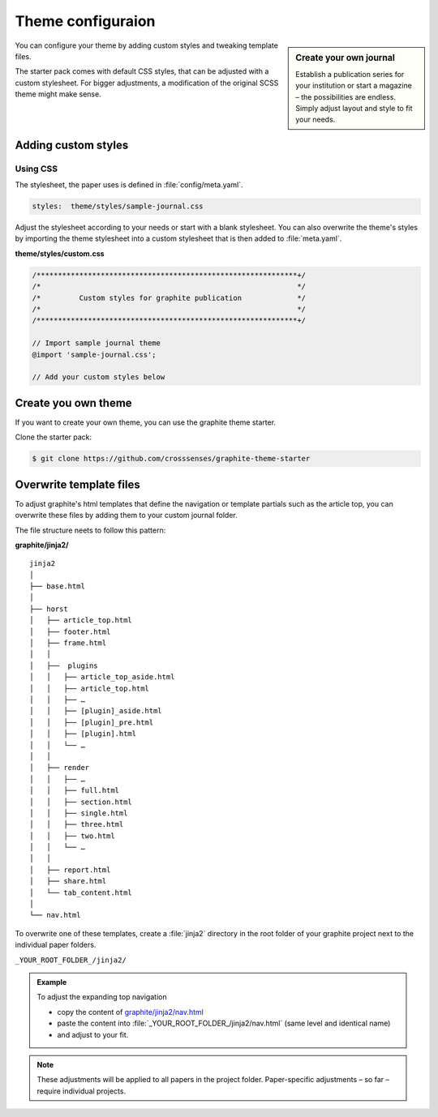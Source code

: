 .. role:: icon-folder
   :class: fa fa-folder-open

==================
Theme configuraion
==================


.. sidebar:: Create your own journal

   Establish a publication series for your institution or start a magazine – the possibilities are endless. Simply adjust layout and style to fit your needs.


You can configure your theme by adding custom styles and tweaking template files.

The starter pack comes with default CSS styles, that can be adjusted with a custom stylesheet.
For bigger adjustments, a modification of the original SCSS theme might make sense.



Adding custom styles
---------------------


Using CSS
^^^^^^^^^

The stylesheet, the paper uses is defined in :file:`config/meta.yaml`.

.. code:: yaml

    styles:  theme/styles/sample-journal.css

Adjust the stylesheet according to your needs or start with a blank stylesheet.
You can also overwrite the theme's styles by importing the theme stylesheet into a custom stylesheet that is then added to :file:`meta.yaml`.

:icon-folder:`\ ` **theme/styles/custom.css**

.. code:: css

    /*************************************************************+/
    /*                                                            */
    /*         Custom styles for graphite publication             */
    /*                                                            */
    /*************************************************************+/

    // Import sample journal theme
    @import 'sample-journal.css';

    // Add your custom styles below



Create you own theme
--------------------

If you want to create your own theme, you can use the graphite theme starter.

Clone the starter pack:

.. code:: shell

    $ git clone https://github.com/crosssenses/graphite-theme-starter



.. todo::

    - Add SASS structure, list bootstrap version and Icon Version and add watch commands
    - Create starter from sample journal



Overwrite template files
-------------------------

To adjust graphite's html templates that define the navigation or template partials such as the article top, you can overwrite these files by adding them to your custom journal folder.

The file structure neets to follow this pattern:

:icon-folder:`\ ` **graphite/jinja2/**

::

    jinja2
    │
    ├── base.html
    │
    ├── horst
    │   ├── article_top.html
    │   ├── footer.html
    │   ├── frame.html
    │   │
    │   ├──  plugins
    │   │   ├── article_top_aside.html
    │   │   ├── article_top.html
    │   │   ├── …
    │   │   ├── [plugin]_aside.html
    │   │   ├── [plugin]_pre.html
    │   │   ├── [plugin].html
    │   │   └── …
    │   │
    │   ├── render
    │   │   ├── …
    │   │   ├── full.html
    │   │   ├── section.html
    │   │   ├── single.html
    │   │   ├── three.html
    │   │   ├── two.html
    │   │   └── …
    │   │
    │   ├── report.html
    │   ├── share.html
    │   └── tab_content.html
    │
    └── nav.html


To overwrite one of these templates, create a :file:`jinja2` directory in the root folder of your graphite project next to the individual paper folders.

:icon-folder:`\ ` ``_YOUR_ROOT_FOLDER_/jinja2/``

.. admonition:: Example

   To adjust the expanding top navigation

   - copy the content of `graphite/jinja2/nav.html <../../../graphite/jinja2/nav.html>`_
   - paste the content into :file:`_YOUR_ROOT_FOLDER_/jinja2/nav.html` (same level and identical name)
   - and adjust to your fit.

.. Note::

   These adjustments will be applied to all papers in the project folder. Paper-specific adjustments – so far – require individual projects.




.. todo::

    Adapt folder structure once horst is renamed

..
    Pulles code and puts in code block
    .. literalinclude:: ../graphite/jinja2/nav.html





